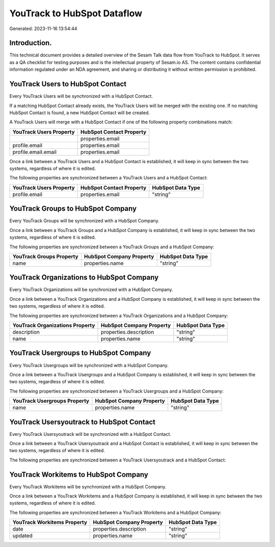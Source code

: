 ============================
YouTrack to HubSpot Dataflow
============================

Generated: 2023-11-16 13:54:44

Introduction.
------------

This technical document provides a detailed overview of the Sesam Talk data flow from YouTrack to HubSpot. It serves as a QA checklist for testing purposes and is the intellectual property of Sesam.io AS. The content contains confidential information regulated under an NDA agreement, and sharing or distributing it without written permission is prohibited.

YouTrack Users to HubSpot Contact
---------------------------------
Every YouTrack Users will be synchronized with a HubSpot Contact.

If a matching HubSpot Contact already exists, the YouTrack Users will be merged with the existing one.
If no matching HubSpot Contact is found, a new HubSpot Contact will be created.

A YouTrack Users will merge with a HubSpot Contact if one of the following property combinations match:

.. list-table::
   :header-rows: 1

   * - YouTrack Users Property
     - HubSpot Contact Property
   * - 
     - properties.email
   * - profile.email
     - properties.email
   * - profile.email.email
     - properties.email

Once a link between a YouTrack Users and a HubSpot Contact is established, it will keep in sync between the two systems, regardless of where it is edited.

The following properties are synchronized between a YouTrack Users and a HubSpot Contact:

.. list-table::
   :header-rows: 1

   * - YouTrack Users Property
     - HubSpot Contact Property
     - HubSpot Data Type
   * - profile.email
     - properties.email
     - "string"


YouTrack Groups to HubSpot Company
----------------------------------
Every YouTrack Groups will be synchronized with a HubSpot Company.

Once a link between a YouTrack Groups and a HubSpot Company is established, it will keep in sync between the two systems, regardless of where it is edited.

The following properties are synchronized between a YouTrack Groups and a HubSpot Company:

.. list-table::
   :header-rows: 1

   * - YouTrack Groups Property
     - HubSpot Company Property
     - HubSpot Data Type
   * - name
     - properties.name
     - "string"


YouTrack Organizations to HubSpot Company
-----------------------------------------
Every YouTrack Organizations will be synchronized with a HubSpot Company.

Once a link between a YouTrack Organizations and a HubSpot Company is established, it will keep in sync between the two systems, regardless of where it is edited.

The following properties are synchronized between a YouTrack Organizations and a HubSpot Company:

.. list-table::
   :header-rows: 1

   * - YouTrack Organizations Property
     - HubSpot Company Property
     - HubSpot Data Type
   * - description
     - properties.description
     - "string"
   * - name
     - properties.name
     - "string"


YouTrack Usergroups to HubSpot Company
--------------------------------------
Every YouTrack Usergroups will be synchronized with a HubSpot Company.

Once a link between a YouTrack Usergroups and a HubSpot Company is established, it will keep in sync between the two systems, regardless of where it is edited.

The following properties are synchronized between a YouTrack Usergroups and a HubSpot Company:

.. list-table::
   :header-rows: 1

   * - YouTrack Usergroups Property
     - HubSpot Company Property
     - HubSpot Data Type
   * - name
     - properties.name
     - "string"


YouTrack Usersyoutrack to HubSpot Contact
-----------------------------------------
Every YouTrack Usersyoutrack will be synchronized with a HubSpot Contact.

Once a link between a YouTrack Usersyoutrack and a HubSpot Contact is established, it will keep in sync between the two systems, regardless of where it is edited.

The following properties are synchronized between a YouTrack Usersyoutrack and a HubSpot Contact:

.. list-table::
   :header-rows: 1

   * - YouTrack Usersyoutrack Property
     - HubSpot Contact Property
     - HubSpot Data Type


YouTrack Workitems to HubSpot Company
-------------------------------------
Every YouTrack Workitems will be synchronized with a HubSpot Company.

Once a link between a YouTrack Workitems and a HubSpot Company is established, it will keep in sync between the two systems, regardless of where it is edited.

The following properties are synchronized between a YouTrack Workitems and a HubSpot Company:

.. list-table::
   :header-rows: 1

   * - YouTrack Workitems Property
     - HubSpot Company Property
     - HubSpot Data Type
   * - date
     - properties.description
     - "string"
   * - updated
     - properties.name
     - "string"

